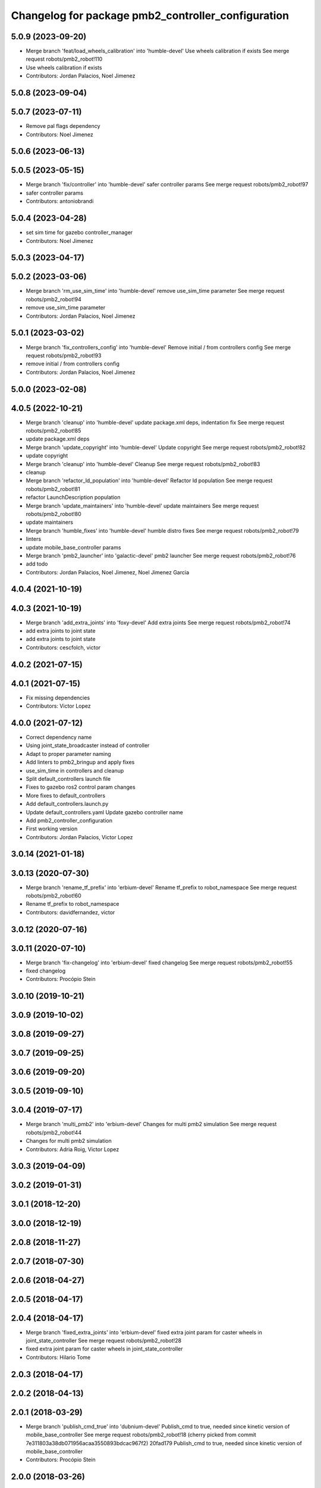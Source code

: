 ^^^^^^^^^^^^^^^^^^^^^^^^^^^^^^^^^^^^^^^^^^^^^^^^^^^
Changelog for package pmb2_controller_configuration
^^^^^^^^^^^^^^^^^^^^^^^^^^^^^^^^^^^^^^^^^^^^^^^^^^^

5.0.9 (2023-09-20)
------------------
* Merge branch 'feat/load_wheels_calibration' into 'humble-devel'
  Use wheels calibration if exists
  See merge request robots/pmb2_robot!110
* Use wheels calibration if exists
* Contributors: Jordan Palacios, Noel Jimenez

5.0.8 (2023-09-04)
------------------

5.0.7 (2023-07-11)
------------------
* Remove pal flags dependency
* Contributors: Noel Jimenez

5.0.6 (2023-06-13)
------------------

5.0.5 (2023-05-15)
------------------
* Merge branch 'fix/controller' into 'humble-devel'
  safer controller params
  See merge request robots/pmb2_robot!97
* safer controller params
* Contributors: antoniobrandi

5.0.4 (2023-04-28)
------------------
* set sim time for gazebo controller_manager
* Contributors: Noel Jimenez

5.0.3 (2023-04-17)
------------------

5.0.2 (2023-03-06)
------------------
* Merge branch 'rm_use_sim_time' into 'humble-devel'
  remove use_sim_time parameter
  See merge request robots/pmb2_robot!94
* remove use_sim_time parameter
* Contributors: Jordan Palacios, Noel Jimenez

5.0.1 (2023-03-02)
------------------
* Merge branch 'fix_controllers_config' into 'humble-devel'
  Remove initial / from controllers config
  See merge request robots/pmb2_robot!93
* remove initial / from controllers config
* Contributors: Jordan Palacios, Noel Jimenez

5.0.0 (2023-02-08)
------------------

4.0.5 (2022-10-21)
------------------
* Merge branch 'cleanup' into 'humble-devel'
  update package.xml deps, indentation fix
  See merge request robots/pmb2_robot!85
* update package.xml deps
* Merge branch 'update_copyright' into 'humble-devel'
  Update copyright
  See merge request robots/pmb2_robot!82
* update copyright
* Merge branch 'cleanup' into 'humble-devel'
  Cleanup
  See merge request robots/pmb2_robot!83
* cleanup
* Merge branch 'refactor_ld_population' into 'humble-devel'
  Refactor ld population
  See merge request robots/pmb2_robot!81
* refactor LaunchDescription population
* Merge branch 'update_maintainers' into 'humble-devel'
  update maintainers
  See merge request robots/pmb2_robot!80
* update maintainers
* Merge branch 'humble_fixes' into 'humble-devel'
  humble distro fixes
  See merge request robots/pmb2_robot!79
* linters
* update mobile_base_controller params
* Merge branch 'pmb2_launcher' into 'galactic-devel'
  pmb2 launcher
  See merge request robots/pmb2_robot!76
* add todo
* Contributors: Jordan Palacios, Noel Jimenez, Noel Jimenez Garcia

4.0.4 (2021-10-19)
------------------

4.0.3 (2021-10-19)
------------------
* Merge branch 'add_extra_joints' into 'foxy-devel'
  Add extra joints
  See merge request robots/pmb2_robot!74
* add extra joints to joint state
* add extra joints to joint state
* Contributors: cescfolch, victor

4.0.2 (2021-07-15)
------------------

4.0.1 (2021-07-15)
------------------
* Fix missing dependencies
* Contributors: Victor Lopez

4.0.0 (2021-07-12)
------------------
* Correct dependency name
* Using joint_state_broadcaster instead of controller
* Adapt to proper parameter naming
* Add linters to pmb2_bringup and apply fixes
* use_sim_time in controllers and cleanup
* Split default_controllers launch file
* Fixes to gazebo ros2 control param changes
* More fixes to default_controllers
* Add default_controllers.launch.py
* Update default_controllers.yaml
  Update gazebo controller name
* Add pmb2_controller_configuration
* First working version
* Contributors: Jordan Palacios, Victor Lopez

3.0.14 (2021-01-18)
-------------------

3.0.13 (2020-07-30)
-------------------
* Merge branch 'rename_tf_prefix' into 'erbium-devel'
  Rename tf_prefix to robot_namespace
  See merge request robots/pmb2_robot!60
* Rename tf_prefix to robot_namespace
* Contributors: davidfernandez, victor

3.0.12 (2020-07-16)
-------------------

3.0.11 (2020-07-10)
-------------------
* Merge branch 'fix-changelog' into 'erbium-devel'
  fixed changelog
  See merge request robots/pmb2_robot!55
* fixed changelog
* Contributors: Procópio Stein

3.0.10 (2019-10-21)
-------------------

3.0.9 (2019-10-02)
------------------

3.0.8 (2019-09-27)
------------------

3.0.7 (2019-09-25)
------------------

3.0.6 (2019-09-20)
------------------

3.0.5 (2019-09-10)
------------------

3.0.4 (2019-07-17)
------------------
* Merge branch 'multi_pmb2' into 'erbium-devel'
  Changes for multi pmb2 simulation
  See merge request robots/pmb2_robot!44
* Changes for multi pmb2 simulation
* Contributors: Adria Roig, Victor Lopez

3.0.3 (2019-04-09)
------------------

3.0.2 (2019-01-31)
------------------

3.0.1 (2018-12-20)
------------------

3.0.0 (2018-12-19)
------------------

2.0.8 (2018-11-27)
------------------

2.0.7 (2018-07-30)
------------------

2.0.6 (2018-04-27)
------------------

2.0.5 (2018-04-17)
------------------

2.0.4 (2018-04-17)
------------------
* Merge branch 'fixed_extra_joints' into 'erbium-devel'
  fixed extra joint param for caster wheels in joint_state_controller
  See merge request robots/pmb2_robot!28
* fixed extra joint param for caster wheels in joint_state_controller
* Contributors: Hilario Tome

2.0.3 (2018-04-17)
------------------

2.0.2 (2018-04-13)
------------------

2.0.1 (2018-03-29)
------------------
* Merge branch 'publish_cmd_true' into 'dubnium-devel'
  Publish_cmd to true, needed since kinetic version of mobile_base_controller
  See merge request robots/pmb2_robot!18
  (cherry picked from commit 7e311803a38db071956acaa3550893bdcac967f2)
  20fad179 Publish_cmd to true, needed since kinetic version of mobile_base_controller
* Contributors: Procópio Stein

2.0.0 (2018-03-26)
------------------

1.1.14 (2018-01-30)
-------------------

1.1.13 (2017-09-27)
-------------------

1.1.12 (2017-06-30)
-------------------

1.1.11 (2017-06-30)
-------------------

1.1.10 (2017-06-29)
-------------------

1.1.9 (2017-06-28)
------------------
* upgraded packages format, maintainers and license
* Contributors: Procópio Stein

1.1.8 (2017-04-11)
------------------

1.1.7 (2017-02-23)
------------------

1.1.6 (2016-11-07)
------------------

1.1.5 (2016-10-24)
------------------
* Now launch files are more like those for TIAGo
* add tiago_support as maintainer
* Contributors: Jordan Palacios, Jordi Pages

1.1.4 (2016-07-04)
------------------

1.1.3 (2016-06-15)
------------------

1.1.2 (2016-06-03)
------------------
* Add imu controller to launch
* 1.1.1
* Update changelog
* Contributors: Sam Pfeiffer

1.1.0 (2016-03-15)
------------------

1.0.6 (2016-03-03)
------------------

1.0.5 (2016-02-09)
------------------

1.0.4 (2015-10-26)
------------------
* adding new config package for pmb2-5
* Publish wheel cmd for leds feedback
* Contributors: Luca Marchionni

1.0.3 (2015-10-06)
------------------

1.0.2 (2015-10-05)
------------------

1.0.1 (2015-10-01)
------------------
* 1.0.0
* Add changelog
* Add changelog
* Remove imu because on pmb2 it will be published outside ros_control
* Merging metal base branch
* Add missing dependency
* Update maintainer
* Update placement and name of base imu
* Contributors: Bence Magyar, Luca Marchionni

0.10.0 (2015-07-14)
-------------------
* Use generic pal_ros_control component
  - Load configuration for generic pal_ros_control component.
* Contributors: Adolfo Rodriguez Tsouroukdissian

0.9.10 (2015-02-27)
-------------------
* Add publish_cmd and publish_wheel_data params
* Reduce yaw covariance (it's in radians)
* Contributors: Enrique Fernandez

0.9.9 (2015-02-18)
------------------
* Put very low cov for z, pitch, roll
* Contributors: Enrique Fernandez

0.9.8 (2015-02-18)
------------------
* Add params for pose covariance
* Update meshes
* Use base_footprint_link
* Contributors: Enrique Fernandez

0.9.7 (2015-02-02)
------------------
* Replace ant -> pmb2
* Rename files
* Contributors: Enrique Fernandez
